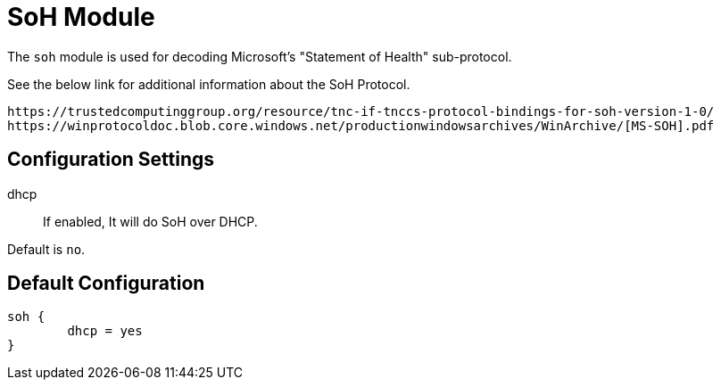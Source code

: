 



= SoH Module

The `soh` module is used for decoding Microsoft's "Statement of
Health" sub-protocol.

See the below link for additional information about the SoH Protocol.

  https://trustedcomputinggroup.org/resource/tnc-if-tnccs-protocol-bindings-for-soh-version-1-0/
  https://winprotocoldoc.blob.core.windows.net/productionwindowsarchives/WinArchive/[MS-SOH].pdf



## Configuration Settings


dhcp:: If enabled, It will do SoH over DHCP.

Default is `no`.


== Default Configuration

```
soh {
	dhcp = yes
}
```
